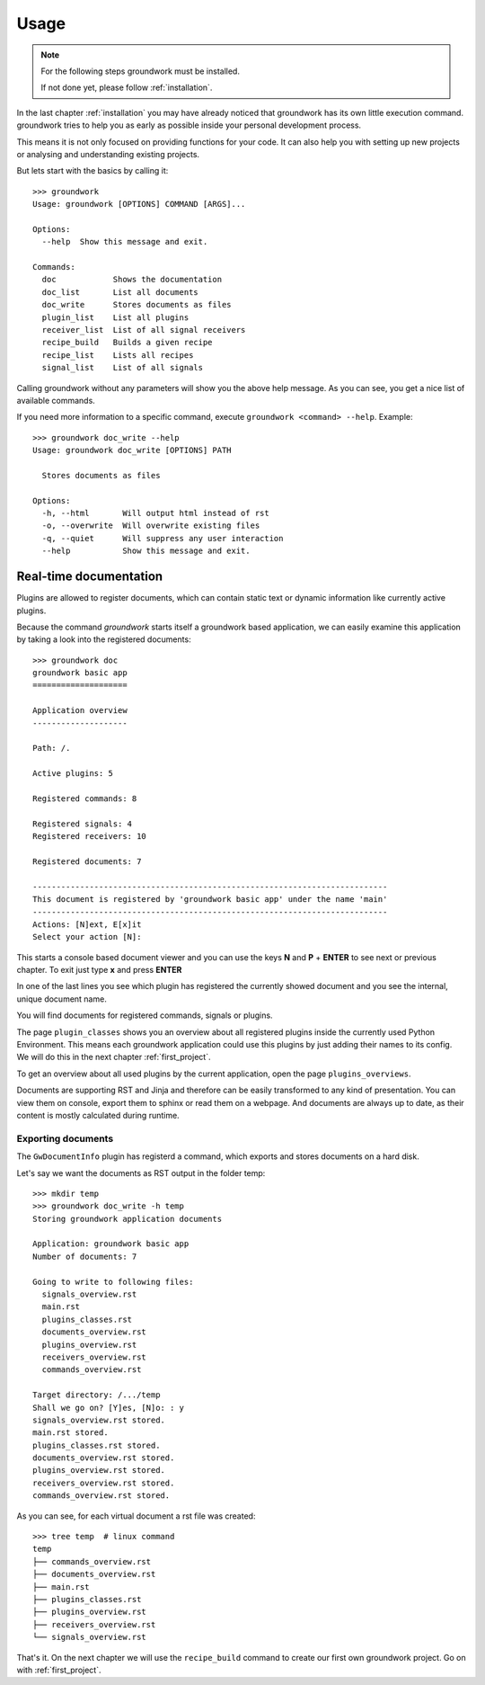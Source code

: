.. _usage:

Usage
=====

.. note::
   For the following steps groundwork must be installed.

   If not done yet, please follow :ref:`installation`.

In the last chapter :ref:`installation` you may have already noticed that groundwork has its own little execution
command. groundwork tries to help you as early as possible inside your personal development process.

This means it is not only focused on providing functions for your code.
It can also help you with setting up new projects or analysing and understanding existing projects.

But lets start with the basics by calling it::

   >>> groundwork
   Usage: groundwork [OPTIONS] COMMAND [ARGS]...

   Options:
     --help  Show this message and exit.

   Commands:
     doc            Shows the documentation
     doc_list       List all documents
     doc_write      Stores documents as files
     plugin_list    List all plugins
     receiver_list  List of all signal receivers
     recipe_build   Builds a given recipe
     recipe_list    Lists all recipes
     signal_list    List of all signals

Calling groundwork without any parameters will show you the above help message.
As you can see, you get a nice list of available commands.

If you need more information to a specific command, execute ``groundwork <command> --help``. Example::

   >>> groundwork doc_write --help
   Usage: groundwork doc_write [OPTIONS] PATH

     Stores documents as files

   Options:
     -h, --html       Will output html instead of rst
     -o, --overwrite  Will overwrite existing files
     -q, --quiet      Will suppress any user interaction
     --help           Show this message and exit.

Real-time documentation
-----------------------
Plugins are allowed to register documents, which can contain static text or dynamic information like currently active
plugins.

Because the command `groundwork` starts itself a groundwork based application, we can easily examine this application
by taking a look into the registered documents::

   >>> groundwork doc
   groundwork basic app
   ====================

   Application overview
   --------------------

   Path: /.

   Active plugins: 5

   Registered commands: 8

   Registered signals: 4
   Registered receivers: 10

   Registered documents: 7

   ---------------------------------------------------------------------------
   This document is registered by 'groundwork basic app' under the name 'main'
   ---------------------------------------------------------------------------
   Actions: [N]ext, E[x]it
   Select your action [N]:

This starts a console based document viewer and you can use the keys **N** and **P** + **ENTER**
to see next or previous chapter.
To exit just type **x** and press **ENTER**

In one of the last lines you see which plugin has registered the currently showed document and you see the internal,
unique document name.

You will find documents for registered commands, signals or plugins.

The page ``plugin_classes`` shows you an overview about all registered plugins inside the currently used
Python Environment. This means each groundwork application could use this plugins by just adding their names to
its config. We will do this in the next chapter :ref:`first_project`.

To get an overview about all used plugins by the current application, open the page ``plugins_overviews``.

Documents are supporting RST and Jinja and therefore can be easily transformed to any kind of presentation.
You can view them on console, export them to sphinx or read them on a webpage.
And documents are always up to date, as their content is mostly calculated during runtime.

Exporting documents
~~~~~~~~~~~~~~~~~~~

The ``GwDocumentInfo`` plugin has registerd a command, which exports and stores documents on a hard disk.

Let's say we want the documents as RST output in the folder temp::

   >>> mkdir temp
   >>> groundwork doc_write -h temp
   Storing groundwork application documents

   Application: groundwork basic app
   Number of documents: 7

   Going to write to following files:
     signals_overview.rst
     main.rst
     plugins_classes.rst
     documents_overview.rst
     plugins_overview.rst
     receivers_overview.rst
     commands_overview.rst

   Target directory: /.../temp
   Shall we go on? [Y]es, [N]o: : y
   signals_overview.rst stored.
   main.rst stored.
   plugins_classes.rst stored.
   documents_overview.rst stored.
   plugins_overview.rst stored.
   receivers_overview.rst stored.
   commands_overview.rst stored.


As you can see, for each virtual document a rst file was created::

   >>> tree temp  # linux command
   temp
   ├── commands_overview.rst
   ├── documents_overview.rst
   ├── main.rst
   ├── plugins_classes.rst
   ├── plugins_overview.rst
   ├── receivers_overview.rst
   └── signals_overview.rst

That's it. On the next chapter we will use the ``recipe_build`` command to create our first own groundwork project.
Go on with :ref:`first_project`.
